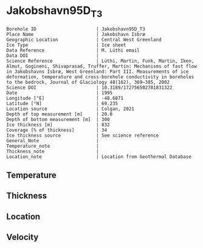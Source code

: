* Jakobshavn95D_T3
:PROPERTIES:
:header-args:jupyter-python+: :session ds :kernel ds
:clearpage: t
:END:

#+NAME: ingest_meta
#+BEGIN_SRC bash :results verbatim :exports results
cat meta.bsv | sed 's/|/@| /' | column -s"@" -t
#+END_SRC

#+RESULTS: ingest_meta
#+begin_example
Borehole ID                      | Jakobshavn95D_T3
Place Name                       | Jakobshavn Isbræ
Geographic Location              | Central West Greenland
Ice Type                         | Ice sheet
Data Reference                   | M. Lüthi email
Data DOI                         | 
Science Reference                | Lüthi, Martin, Funk, Martin, Iken, Almut, Gogineni, Shivaprasad, Truffer, Martin: Mechanisms of fast flow in Jakobshavns Isbræ, West Greenland: Part III. Measurements of ice deformation, temperature and cross-borehole conductivity in boreholes to the bedrock, Journal of Glaciology 48(162), 369–385, 2002 
Science DOI                      | 10.3189/172756502781831322
Date                             | 1995
Longitude [°E]                   | -48.6871
Latitude [°N]                    | 69.235
Location source                  | Colgan, 2021
Depth of top measurement [m]     | 20.0
Depth of bottom measurement [m]  | 300
Ice thickness [m]                | 832
Coverage [% of thickness]        | 34
Ice thickness source             | See science reference
General_Note                     | 
Temperature_note                 | 
Thickness_note                   | 
Location_note                    | Location from Geothermal Database
#+end_example

** Temperature

** Thickness

** Location

** Velocity

** Data                                                 :noexport:

#+BEGIN_SRC jupyter-python
import pandas as pd
df = pd.read_csv('../Jakobshavn95D_I1/temp_depth95.txt', sep='\s+', comment='%', index_col=0, names=['d','t'], usecols=(0,1))
df.iloc[18:22].to_csv('data.csv', float_format='%.3f')
#+END_SRC

#+RESULTS:

#+NAME: ingest_data
#+BEGIN_SRC bash :exports results
cat data.csv | sort -t, -g -k1
#+END_SRC

#+RESULTS: ingest_data
|     d |       t |
|  20.0 |   -6.17 |
| 100.0 | -14.546 |
| 200.0 | -17.819 |
| 300.0 |  -19.71 |

